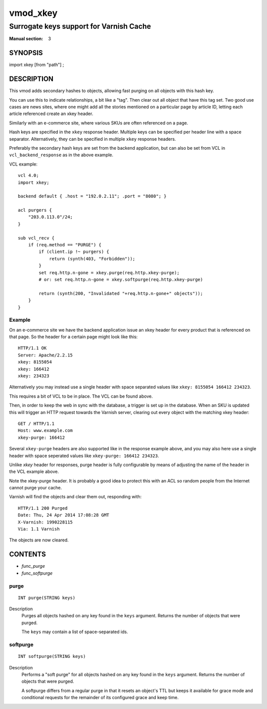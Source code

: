 ..
.. NB:  This file is machine generated, DO NOT EDIT!
..
.. Edit vmod.vcc and run make instead
..

.. role:: ref(emphasis)

.. _vmod_xkey(3):

=========
vmod_xkey
=========

----------------------------------------
Surrogate keys support for Varnish Cache
----------------------------------------

:Manual section: 3

SYNOPSIS
========

import xkey [from "path"] ;

DESCRIPTION
===========

This vmod adds secondary hashes to objects, allowing fast purging on
all objects with this hash key.

You can use this to indicate relationships, a bit like a "tag". Then
clear out all object that have this tag set. Two good use cases are
news sites, where one might add all the stories mentioned on a
particular page by article ID, letting each article referenced create
an xkey header.

Similarly with an e-commerce site, where various SKUs are often
referenced on a page.

Hash keys are specified in the ``xkey`` response header. Multiple keys
can be specified per header line with a space
separator. Alternatively, they can be specified in multiple ``xkey``
response headers.

Preferably the secondary hash keys are set from the backend
application, but can also be set from VCL in ``vcl_backend_response``
as in the above example.

.. vcl-start

VCL example::

    vcl 4.0;
    import xkey;

    backend default { .host = "192.0.2.11"; .port = "8080"; }

    acl purgers {
        "203.0.113.0"/24;
    }

    sub vcl_recv {
        if (req.method == "PURGE") {
            if (client.ip !~ purgers) {
                return (synth(403, "Forbidden"));
            }
            set req.http.n-gone = xkey.purge(req.http.xkey-purge);
            # or: set req.http.n-gone = xkey.softpurge(req.http.xkey-purge)

            return (synth(200, "Invalidated "+req.http.n-gone+" objects"));
        }
    }

.. vcl-end


Example
-------

On an e-commerce site we have the backend application issue an xkey
header for every product that is referenced on that page. So the
header for a certain page might look like this::

    HTTP/1.1 OK
    Server: Apache/2.2.15
    xkey: 8155054
    xkey: 166412
    xkey: 234323

Alternatively you may instead use a single header with space separated
values like ``xkey: 8155054 166412 234323``.

This requires a bit of VCL to be in place. The VCL can be found above.

Then, in order to keep the web in sync with the database, a trigger is
set up in the database. When an SKU is updated this will trigger an
HTTP request towards the Varnish server, clearing out every object
with the matching xkey header::

    GET / HTTP/1.1
    Host: www.example.com
    xkey-purge: 166412

Several ``xkey-purge`` headers are also supported like in the response
example above, and you may also here use a single header with space
seperated values like ``xkey-purge: 166412 234323``.

Unlike `xkey` header for responses, purge header is fully configurable
by means of adjusting the name of the header in the VCL example above. 

Note the xkey-purge header. It is probably a good idea to protect
this with an ACL so random people from the Internet cannot purge your
cache.

Varnish will find the objects and clear them out, responding with::

    HTTP/1.1 200 Purged
    Date: Thu, 24 Apr 2014 17:08:28 GMT
    X-Varnish: 1990228115
    Via: 1.1 Varnish

The objects are now cleared.

CONTENTS
========

* :ref:`func_purge`
* :ref:`func_softpurge`

.. _func_purge:

purge
-----

::

	INT purge(STRING keys)

Description
        Purges all objects hashed on any key found in the ``keys`` argument.
        Returns the number of objects that were purged.

        The ``keys`` may contain a list of space-separated ids.


.. _func_softpurge:

softpurge
---------

::

	INT softpurge(STRING keys)

Description
        Performs a "soft purge" for all objects hashed on any key found in the
        ``keys`` argument.  Returns the number of objects that were purged.

        A softpurge differs from a regular purge in that it resets an
        object's TTL but keeps it available for grace mode and conditional
        requests for the remainder of its configured grace and keep time.


